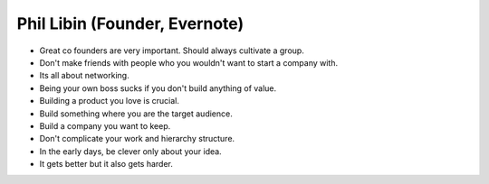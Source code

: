 Phil Libin (Founder, Evernote)
===============================

* Great co founders are very important. Should always cultivate a group.
* Don't make friends with people who you wouldn't want to start a company with.
* Its all about networking.
* Being your own boss sucks if you don't build anything of value.
* Building a product you love is crucial.
* Build something where you are the target audience.
* Build a company you want to keep.
* Don't complicate your work and hierarchy structure.
* In the early days, be clever only about your idea.
* It gets better but it also gets harder.

